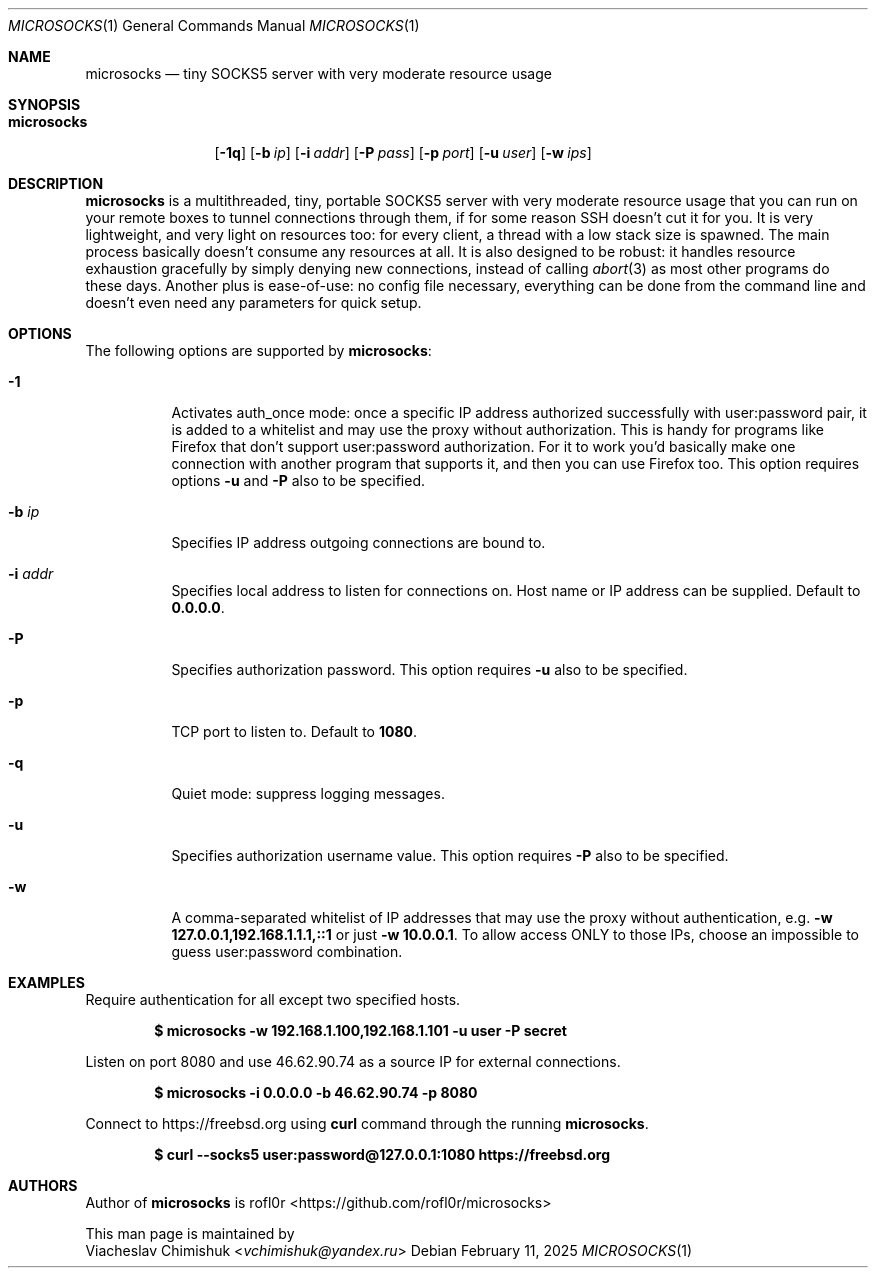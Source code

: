 .Dd February 11, 2025
.Dt MICROSOCKS 1
.Os
.Sh NAME
.Nm microsocks
.Nd tiny SOCKS5 server with very moderate resource usage
.Sh SYNOPSIS
.Bk -words
.Bl -tag -width microsocks
.It Nm
.Op Fl 1q
.Op Fl b Ar ip
.Op Fl i Ar addr
.Op Fl P Ar pass
.Op Fl p Ar port
.Op Fl u Ar user
.Op Fl w Ar ips
.El
.Ek
.Sh DESCRIPTION
.Nm microsocks
is a multithreaded, tiny, portable SOCKS5 server with very moderate resource
usage that you can run on your remote boxes to tunnel connections through them,
if for some reason SSH doesn't cut it for you.
It is very lightweight, and very light on resources too: for every client, a
thread with a low stack size is spawned.
The main process basically doesn't
consume any resources at all.
It is also designed to be robust: it handles
resource exhaustion gracefully by simply denying new connections, instead of
calling
.Xr abort 3
as most other programs do these days.
Another plus is ease-of-use: no config file necessary, everything can be done
from the command line and doesn't even need any parameters for quick setup.
.Sh OPTIONS
The following options are supported by
.Nm :
.Bl -tag -width indent
.It Fl 1
Activates auth_once mode: once a specific IP address authorized successfully
with user:password pair, it is added to a whitelist and may use the proxy
without authorization.
This is handy for programs like Firefox that don't
support user:password authorization.
For it to work you'd basically make one
connection with another program that supports it, and then you can use Firefox
too.
This option requires options
.Fl u
and
.Fl P
also to be specified.
.It Fl b Ar ip
Specifies IP address outgoing connections are bound to.
.It Fl i Ar addr
Specifies local address to listen for connections on.
Host name or IP address can be
supplied.
Default to
.Cm 0.0.0.0 .
.It Fl P
Specifies authorization password.
This option requires
.Fl u
also to be specified.
.It Fl p
TCP port to listen to.
Default to
.Cm 1080 .
.It Fl q
Quiet mode: suppress logging messages.
.It Fl u
Specifies authorization username value.
This option requires
.Fl P
also to be specified.
.It Fl w
A comma-separated whitelist of IP addresses that may use the proxy without
authentication, e.g.
.Cm -w 127.0.0.1,192.168.1.1.1,::1
or just
.Cm -w 10.0.0.1 .
To allow access ONLY to those IPs, choose an impossible to guess user:password
combination.
.El
.Sh EXAMPLES
Require authentication for all except two specified hosts.
.Pp
.Dl $ microsocks -w 192.168.1.100,192.168.1.101 -u user -P secret
.Pp
Listen on port 8080 and use 46.62.90.74 as a source IP for external connections.
.Pp
.Dl $ microsocks -i 0.0.0.0 -b 46.62.90.74 -p 8080
.Pp
Connect to
.Lk https://freebsd.org
using
.Cm curl
command through the running
.Nm .
.Pp
.Dl $ curl --socks5 user:password@127.0.0.1:1080 https://freebsd.org
.Sh AUTHORS
Author of
.Nm
is
.An rofl0r Aq Lk https://github.com/rofl0r/microsocks
.Pp
This man page is maintained by
.An Viacheslav Chimishuk Aq Mt vchimishuk@yandex.ru
